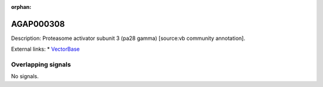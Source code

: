 :orphan:

AGAP000308
=============





Description: Proteasome activator subunit 3 (pa28 gamma) [source:vb community annotation].

External links:
* `VectorBase <https://www.vectorbase.org/Anopheles_gambiae/Gene/Summary?g=AGAP000308>`_

Overlapping signals
-------------------



No signals.


